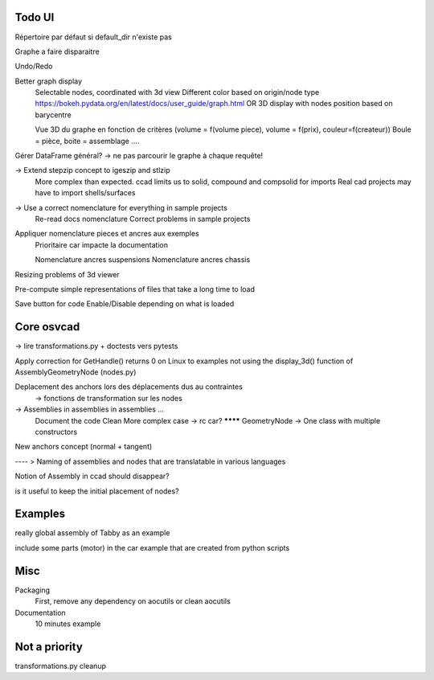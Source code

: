 Todo UI
-------

Répertoire par défaut si default_dir n'existe pas

Graphe a faire disparaitre

Undo/Redo

Better graph display
  Selectable nodes, coordinated with 3d view
  Different color based on origin/node type
  https://bokeh.pydata.org/en/latest/docs/user_guide/graph.html
  OR
  3D display with nodes position based on barycentre

  Vue 3D du graphe en fonction de critères (volume = f(volume piece), volume = f(prix), couleur=f(createur))
  Boule = pièce, boite = assemblage ....

Gérer DataFrame général? -> ne pas parcourir le graphe à chaque requête!


-> Extend stepzip concept to igeszip and stlzip
  More complex than expected. ccad limits us to solid, compound and compsolid for imports
  Real cad projects may have to import shells/surfaces

-> Use a correct nomenclature for everything in sample projects
     Re-read docs nomenclature
     Correct problems in sample projects

Appliquer nomenclature pieces et ancres aux exemples
  Prioritaire car impacte la documentation

  Nomenclature ancres suspensions
  Nomenclature ancres chassis

Resizing problems of 3d viewer

Pre-compute simple representations of files that take a long time to load

Save button for code Enable/Disable depending on what is loaded

Core osvcad
-----------

-> lire transformations.py + doctests vers pytests

Apply correction for GetHandle() returns 0 on Linux to examples not using the display_3d() function of AssemblyGeometryNode (nodes.py)

Deplacement des anchors lors des déplacements dus au contraintes
  -> fonctions de transformation sur les nodes

-> Assemblies in assemblies in assemblies ...
      Document the code
      Clean
      More complex case -> rc car?
      ******** GeometryNode -> One class with multiple constructors

New anchors concept (normal + tangent)

---- >  Naming of assemblies and nodes that are translatable in various languages

Notion of Assembly in ccad should disappear?

is it useful to keep the initial placement of nodes?


Examples
--------

really global assembly of Tabby as an example

include some parts (motor) in the car example that are created from python scripts


Misc
----

Packaging
  First, remove any dependency on aocutils or clean aocutils

Documentation
  10 minutes example



Not a priority
--------------
transformations.py cleanup